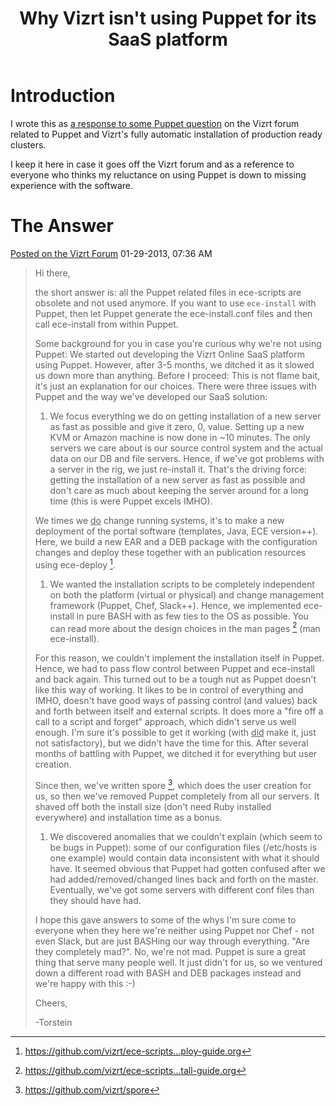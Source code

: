 #+title: Why Vizrt isn't using Puppet for its SaaS platform

* Introduction
I wrote this as [[http://forum.vizrt.com/showthread.php?t=5948][a response to some Puppet question]] on the Vizrt forum
related to Puppet and Vizrt's fully automatic installation of
production ready clusters.

I keep it here in case it goes off the Vizrt forum and as a reference
to everyone who thinks my reluctance on using Puppet is down to
missing experience with the software.


* The Answer
[[http://forum.vizrt.com/showthread.php?t=5948][Posted on the Vizrt Forum]] 01-29-2013, 07:36 AM
  
#+begin_quote
Hi there,

the short answer is: all the Puppet related files in ece-scripts are
obsolete and not used anymore. If you want to use =ece-install= with
Puppet, then let Puppet generate the ece-install.conf files and then
call ece-install from within Puppet.

Some background for you in case you're curious why we're not using
Puppet: We started out developing the Vizrt Online SaaS platform using
Puppet. However, after 3-5 months, we ditched it as it slowed us down
more than anything. Before I proceed: This is not flame bait, it's
just an explanation for our choices. There were three issues with
Puppet and the way we've developed our SaaS solution:

1) We focus everything we do on getting installation of a new server
   as fast as possible and give it zero, 0, value. Setting up a new
   KVM or Amazon machine is now done in ~10 minutes. The only servers
   we care about is our source control system and the actual data on
   our DB and file servers. Hence, if we've got problems with a server
   in the rig, we just re-install it. That's the driving force:
   getting the installation of a new server as fast as possible and
   don't care as much about keeping the server around for a long time
   (this is were Puppet excels IMHO).

We times we _do_ change running systems, it's to make a new deployment
of the portal software (templates, Java, ECE version++). Here, we
build a new EAR and a DEB package with the configuration changes and
deploy these together with an publication resources using
ece-deploy [4].

2) We wanted the installation scripts to be completely independent on
   both the platform (virtual or physical) and change management
   framework (Puppet, Chef, Slack++). Hence, we implemented
   ece-install in pure BASH with as few ties to the OS as
   possible. You can read more about the design choices in the man
   pages [1] (man ece-install).

For this reason, we couldn't implement the installation itself in
Puppet. Hence, we had to pass flow control between Puppet and
ece-install and back again. This turned out to be a tough nut as
Puppet doesn't like this way of working. It likes to be in control of
everything and IMHO, doesn't have good ways of passing control (and
values) back and forth between itself and external scripts. It does
more a "fire off a call to a script and forget" approach, which didn't
serve us well enough. I'm sure it's possible to get it working (with
_did_ make it, just not satisfactory), but we didn't have the time for
this. After several months of battling with Puppet, we ditched it for
everything but user creation.

Since then, we've written spore [2], which does the user creation for
us, so then we've removed Puppet completely from all our servers. It
shaved off both the install size (don't need Ruby installed
everywhere) and installation time as a bonus.

3) We discovered anomalies that we couldn't explain (which seem to be
   bugs in Puppet): some of our configuration files (/etc/hosts is one
   example) would contain data inconsistent with what it should
   have. It seemed obvious that Puppet had gotten confused after we
   had added/removed/changed lines back and forth on the
   master. Eventually, we've got some servers with different conf
   files than they should have had.

I hope this gave answers to some of the whys I'm sure come to everyone
when they here we're neither using Puppet nor Chef - not even Slack,
but are just BASHing our way through everything. "Are they completely
mad?". No, we're not mad. Puppet is sure a great thing that serve many
people well. It just didn't for us, so we ventured down a different
road with BASH and DEB packages instead and we're happy with this :-)

Cheers,

-Torstein
#+end_quote

[1] [[https://github.com/vizrt/ece-scripts...tall-guide.org][https://github.com/vizrt/ece-scripts...tall-guide.org]]

[2] [[https://github.com/vizrt/spore][https://github.com/vizrt/spore]]

[4] [[https://github.com/vizrt/ece-scripts...ploy-guide.org][https://github.com/vizrt/ece-scripts...ploy-guide.org]]
